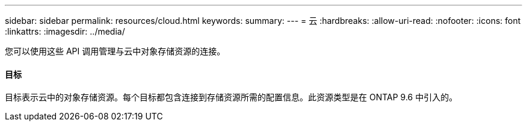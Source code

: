 ---
sidebar: sidebar 
permalink: resources/cloud.html 
keywords:  
summary:  
---
= 云
:hardbreaks:
:allow-uri-read: 
:nofooter: 
:icons: font
:linkattrs: 
:imagesdir: ../media/


[role="lead"]
您可以使用这些 API 调用管理与云中对象存储资源的连接。



==== 目标

目标表示云中的对象存储资源。每个目标都包含连接到存储资源所需的配置信息。此资源类型是在 ONTAP 9.6 中引入的。
